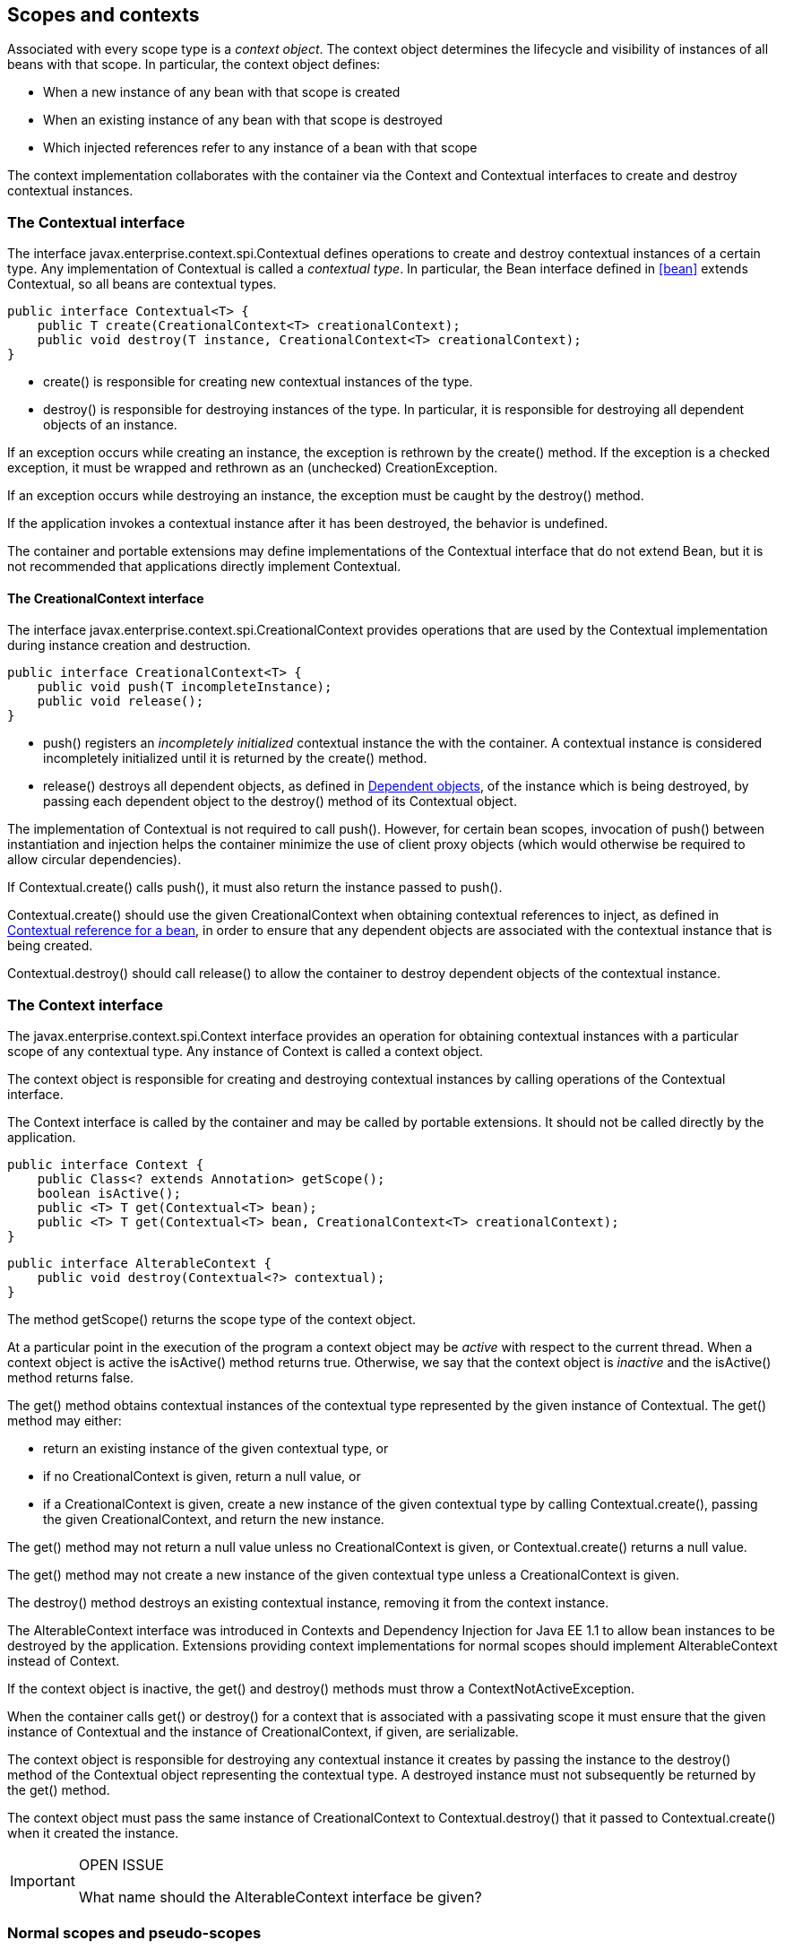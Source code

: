 [[contexts]]

== Scopes and contexts

Associated with every scope type is a _context object_. The context object determines the lifecycle and visibility of instances of all beans with that scope. In particular, the context object defines:

* When a new instance of any bean with that scope is created
* When an existing instance of any bean with that scope is destroyed
* Which injected references refer to any instance of a bean with that scope


The context implementation collaborates with the container via the +Context+ and +Contextual+ interfaces to create and destroy contextual instances.

[[contextual]]

=== The +Contextual+ interface

The interface +javax.enterprise.context.spi.Contextual+ defines operations to create and destroy contextual instances of a certain type. Any implementation of +Contextual+ is called a _contextual type_. In particular, the +Bean+ interface defined in <<bean>> extends +Contextual+, so all beans are contextual types.

[source, java]
----
public interface Contextual<T> {
    public T create(CreationalContext<T> creationalContext);
    public void destroy(T instance, CreationalContext<T> creationalContext);
}
----

* +create()+ is responsible for creating new contextual instances of the type.
* +destroy()+ is responsible for destroying instances of the type. In particular, it is responsible for destroying all dependent objects of an instance.


If an exception occurs while creating an instance, the exception is rethrown by the +create()+ method. If the exception is a checked exception, it must be wrapped and rethrown as an (unchecked) +CreationException+.

If an exception occurs while destroying an instance, the exception must be caught by the +destroy()+ method.

If the application invokes a contextual instance after it has been destroyed, the behavior is undefined.

The container and portable extensions may define implementations of the +Contextual+ interface that do not extend +Bean+, but it is not recommended that applications directly implement +Contextual+.

[[creational_context]]

==== The +CreationalContext+ interface

The interface +javax.enterprise.context.spi.CreationalContext+ provides operations that are used by the +Contextual+ implementation during instance creation and destruction.

[source, java]
----
public interface CreationalContext<T> {
    public void push(T incompleteInstance);
    public void release();
}
----

* +push()+ registers an _incompletely initialized_ contextual instance the with the container. A contextual instance is considered incompletely initialized until it is returned by the +create()+ method.
* +release()+ destroys all dependent objects, as defined in <<dependent_objects>>, of the instance which is being destroyed, by passing each dependent object to the +destroy()+ method of its +Contextual+ object.


The implementation of +Contextual+ is not required to call +push()+. However, for certain bean scopes, invocation of +push()+ between instantiation and injection helps the container minimize the use of client proxy objects (which would otherwise be required to allow circular dependencies).

If +Contextual.create()+ calls +push()+, it must also return the instance passed to +push()+.

+Contextual.create()+ should use the given +CreationalContext+ when obtaining contextual references to inject, as defined in <<contextual_reference>>, in order to ensure that any dependent objects are associated with the contextual instance that is being created.

+Contextual.destroy()+ should call +release()+ to allow the container to destroy dependent objects of the contextual instance.

[[context]]

=== The +Context+ interface

The +javax.enterprise.context.spi.Context+ interface provides an operation for obtaining contextual instances with a particular scope of any contextual type. Any instance of +Context+ is called a context object.

The context object is responsible for creating and destroying contextual instances by calling operations of the +Contextual+ interface.

The +Context+ interface is called by the container and may be called by portable extensions. It should not be called directly by the application.

[source, java]
----
public interface Context {
    public Class<? extends Annotation> getScope();
    boolean isActive();
    public <T> T get(Contextual<T> bean);
    public <T> T get(Contextual<T> bean, CreationalContext<T> creationalContext);
}
----

[source, java]
----
public interface AlterableContext {
    public void destroy(Contextual<?> contextual);
}
----

The method +getScope()+ returns the scope type of the context object.

At a particular point in the execution of the program a context object may be _active_ with respect to the current thread. When a context object is active the +isActive()+ method returns +true+. Otherwise, we say that the context object is _inactive_ and the +isActive()+ method returns +false+.

The +get()+ method obtains contextual instances of the contextual type represented by the given instance of +Contextual+. The +get()+ method may either:

* return an existing instance of the given contextual type, or
* if no +CreationalContext+ is given, return a null value, or
* if a +CreationalContext+ is given, create a new instance of the given contextual type by calling +Contextual.create()+, passing the given +CreationalContext+, and return the new instance.


The +get()+ method may not return a null value unless no +CreationalContext+ is given, or +Contextual.create()+ returns a null value.

The +get()+ method may not create a new instance of the given contextual type unless a +CreationalContext+ is given.

The +destroy()+ method destroys an existing contextual instance, removing it from the context instance.

The +AlterableContext+ interface was introduced in Contexts and Dependency Injection for Java EE 1.1 to allow bean instances to be destroyed by the application. Extensions providing context implementations for normal scopes should implement +AlterableContext+ instead of +Context+.

If the context object is inactive, the +get()+ and +destroy()+ methods must throw a +ContextNotActiveException+.

When the container calls +get()+ or +destroy()+ for a context that is associated with a passivating scope it must ensure that the given instance of +Contextual+  and the instance of +CreationalContext+, if given, are serializable.

The context object is responsible for destroying any contextual instance it creates by passing the instance to the +destroy()+ method of the +Contextual+ object representing the contextual type. A destroyed instance must not subsequently be returned by the +get()+ method.

The context object must pass the same instance of +CreationalContext+ to +Contextual.destroy()+ that it passed to +Contextual.create()+ when it created the instance.

[IMPORTANT]
.OPEN ISSUE
============
What name should the +AlterableContext+ interface be given?

============

[[normal_scope]]

=== Normal scopes and pseudo-scopes

Most scopes are _normal scopes_. The context object for a normal scope type is a mapping from each contextual type with that scope to an instance of that contextual type. There may be no more than one mapped instance per contextual type per thread. The set of all mapped instances of contextual types with a certain scope for a certain thread is called the _context_ for that scope associated with that thread.

A context may be associated with one or more threads. A context with a certain scope is said to _propagate_ from one point in the execution of the program to another when the set of mapped instances of contextual types with that scope is preserved.

The context associated with the current thread is called the _current context_ for the scope. The mapped instance of a contextual type associated with a current context is called the _current instance_ of the contextual type.

The +get()+ operation of the context object for an active normal scope returns the current instance of the given contextual type.

At certain points in the execution of the program a context may be _destroyed_. When a context is destroyed, all mapped instances belonging to that context are destroyed by passing them to the +Contextual.destroy()+ method.

Contexts with normal scopes must obey the following rule:

_Suppose beans A, B and Z all have normal scopes. Suppose A has an injection point x, and B has an injection point y. Suppose further that both x and y resolve to bean Z according to the rules of typesafe resolution. If a is the current instance of A, and b is the current instance of B, then both a.x and b.y refer to the same instance of Z. This instance is the current instance of Z._

Any scope that is not a normal scope is called a _pseudo-scope_. The concept of a current instance is not well-defined in the case of a pseudo-scope.

All normal scopes must be explicitly declared +@NormalScope+, to indicate to the container that a client proxy is required.

All pseudo-scopes must be explicitly declared +@Scope+, to indicate to the container that no client proxy is required.

All scopes defined by this specification, except for the +@Dependent+ pseudo-scope, are normal scopes.

[[dependent_context]]

=== Dependent pseudo-scope

The +@Dependent+ scope type is a pseudo-scope. Beans declared with scope type +@Dependent+ behave differently to beans with other built-in scope types.

When a bean is declared to have +@Dependent+ scope:

* No injected instance of the bean is ever shared between multiple injection points.
* Any instance of the bean injected into an object that is being created by the container is bound to the lifecycle of the newly created object.
* When a Unified EL expression in a JSF or JSP page that refers to the bean by its bean name is evaluated, at most one instance of the bean is instantiated. This instance exists to service just a single evaluation of the EL expression. It is reused if the bean name appears multiple times in the EL expression, but is never reused when the EL expression is evaluated again, or when another EL expression is evaluated.
* Any instance of the bean that receives a producer method, producer field, disposer method or observer method invocation exists to service that invocation only.
* Any instance of the bean injected into method parameters of a disposer method or observer method exists to service the method invocation only (except for observer methods of container lifecycle events).


Every invocation of the +get()+ operation of the +Context+ object for the +@Dependent+ scope with a +CreationalContext+ returns a new instance of the given bean.

Every invocation of the +get()+ operation of the +Context+ object for the +@Dependent+ scope with no +CreationalContext+ returns a null value.

The +@Dependent+ scope is always active.

[[dependent_objects]]

==== Dependent objects

Many instances of beans with scope +@Dependent+ belong to some other bean or Java EE component class instance and are called _dependent objects_.

* Instances of decorators and interceptors are dependent objects of the bean instance they decorate.
* An instance of a bean with scope +@Dependent+ injected into a field, bean constructor or initializer method is a dependent object of the bean or Java EE component class instance into which it was injected.
* An instance of a bean with scope +@Dependent+ injected into a producer method is a dependent object of the producer method bean instance that is being produced.
* An instance of a bean with scope +@Dependent+ obtained by direct invocation of an +Instance+ is a dependent object of the instance of +Instance+.


[[dependent_destruction]]

==== Destruction of objects with scope +@Dependent+

Dependent objects of a contextual instance are destroyed when +Contextual.destroy()+ calls +CreationalContext.release()+, as defined in <<creational_context>>.

Additionally, the container must ensure that:

* all dependent objects of a non-contextual instance of a bean or other Java EE component class are destroyed when the instance is destroyed by the container,
* all +@Dependent+ scoped contextual instances injected into method parameters of a disposer method or an observer method are destroyed when the invocation completes,
* all +@Dependent+ scoped contextual instances injected into method or constructor parameters that are annotated with +@TransientReference+ are destroyed when the invocation completes,
* any +@Dependent+ scoped contextual instance created to receive a producer method, producer field, disposer method or observer method invocation is destroyed when the invocation completes, and
* all +@Dependent+ scoped contextual instances created during evaluation of a Unified EL expression in a JSP or JSF page are destroyed when the evaluation completes.


Finally, the container is permitted to destroy any +@Dependent+ scoped contextual instance at any time if the instance is no longer referenced by the application (excluding weak, soft and phantom references).

[[dependent_scope_el]]

==== Dependent pseudo-scope and Unified EL

Suppose a Unified EL expression in a JSF or JSP page refers to a bean with scope +@Dependent+ by its bean name. Each time the EL expression is evaluated:

* the bean is instantiated at most once, and
* the resulting instance is reused for every appearance of the bean name, and
* the resulting instance is destroyed when the evaluation completes.


Portable extensions that integrate with the container via Unified EL should also ensure that these rules are enforced.

[[contextual_instances_and_references]]

=== Contextual instances and contextual references

The +Context+ object is the ultimate source of the contextual instances that underly contextual references.

[[active_context]]

==== The active context object for a scope

From time to time, the container must obtain an _active context object_ for a certain scope type. The container must search for an active instance of +Context+ associated with the scope type.

* If no active context object exists for the scope type, the container throws a +ContextNotActiveException+.
* If more than one active context object exists for the given scope type, the container must throw an +IllegalStateException+.


If there is exactly one active instance of +Context+ associated with the scope type, we say that the scope is _active_.

[[contextual_instance]]

==== Contextual instance of a bean

From time to time, the container must obtain a _contextual instance_ of a bean. The container must:

* obtain the active context object for the bean scope, then
* obtain an instance of the bean by calling +Context.get()+, passing the +Bean+ instance representing the bean and an instance of +CreationalContext+.


From time to time, the container attempts to obtain a _contextual instance of a bean that already exists_, without creating a new contextual instance. The container must determine if the scope of the bean is active and if it is:

* obtain the active context object for the bean scope, then
* attempt to obtain an existing instance of the bean by calling +Context.get()+, passing the +Bean+ instance representing the bean without passing any instance of +CreationalContext+.


If the scope is not active, or if +Context.get()+ returns a null value, there is no contextual instance that already exists.

A contextual instance of any of the built-in kinds of bean defined in <<implementation>> is considered an internal container construct, and it is therefore not strictly required that a contextual instance of a built-in kind of bean directly implement the bean types of the bean. However, in this case, the container is required to transform its internal representation to an object that does implement the bean types expected by the application before injecting or returning a contextual instance to the application.

For a custom implementation of the +Bean+ interface defined in <<bean>>, the container calls +getScope()+ to determine the bean scope.

[[contextual_reference]]

==== Contextual reference for a bean

From time to time, the container must obtain a _contextual reference_ for a bean and a given bean type of the bean. A contextual reference implements the given bean type and all bean types of the bean which are Java interfaces. A contextual reference is not, in general, required to implement all concrete bean types of the bean.

Contextual references must be obtained with a given +CreationalContext+, allowing any instance of scope +@Dependent+ that is created to be later destroyed.

* If the bean has a normal scope and the given bean type cannot be proxied by the container, as defined in <<unproxyable>>, the container throws an +UnproxyableResolutionException+.
* If the bean has a normal scope, then the contextual reference for the bean is a client proxy, as defined in <<client_proxies>>, created by the container, that implements the given bean type and all bean types of the bean which are Java interfaces.
* Otherwise, if the bean has a pseudo-scope, the container must obtain a contextual instance of the bean. If the bean has scope +@Dependent+, the container must associate it with the +CreationalContext+.


The container must ensure that every injection point of type +InjectionPoint+ and qualifier +@Default+ of any dependent object instantiated during this process receives:

* an instance of +InjectionPoint+ representing the injection point into which the dependent object will be injected, or
* a null value if it is not being injected into any injection point.

[[contextual_reference_validity]]

==== Contextual reference validity

A contextual reference for a bean is _valid_ only for a certain period of time. The application should not invoke a method of an invalid reference.

The validity of a contextual reference for a bean depends upon whether the scope of the bean is a normal scope or a pseudo-scope.

* Any reference to a bean with a normal scope is valid as long as the application maintains a hard reference to it. However, it may only be invoked when the context associated with the normal scope is active. If it is invoked when the context is inactive, a +ContextNotActiveException+ is thrown by the container.
* Any reference to a bean with a pseudo-scope (such as +@Dependent+) is valid until the bean instance to which it refers is destroyed. It may be invoked even if the context associated with the pseudo-scope is not active. If the application invokes a method of a reference to an instance that has already been destroyed, the behavior is undefined.


[[injectable_reference]]

==== Injectable references

From time to time, the container must obtain an _injectable reference_ for an injection point. The container must:

* Identify a bean according to the rules defined in <<typesafe_resolution>> and resolving ambiguities according to <<unsatisfied_and_ambig_dependencies>>.
* Obtain a contextual reference for this bean and the type of the injection point according to <<contextual_reference>>.


For certain combinations of scopes, the container is permitted to optimize the above procedure:

* The container is permitted to directly inject a contextual instance of the bean, as defined in <<contextual_instance>>.
* If an incompletely initialized instance of the bean is registered with the current +CreationalContext+, as defined in <<contextual>>, the container is permitted to directly inject this instance.


However, in performing these optimizations, the container must respect the rules of _injectable reference validity_.

[[injectable_reference_validity]]

==== Injectable reference validity

Injectable references to a bean must respect the rules of contextual reference validity, with the following exceptions:

* A reference to a bean injected into a field, bean constructor or initializer method is only valid until the object into which it was injected is destroyed.
* A reference to a bean injected into a producer method is only valid until the producer method bean instance that is being produced is destroyed.
* A reference to a bean injected into a disposer method or observer method is only valid until the invocation of the method completes.


The application should not invoke a method of an invalid injected reference. If the application invokes a method of an invalid injected reference, the behavior is undefined.

[[passivating_scope]]

=== Passivation and passivating scopes

The temporary transfer of the state of an idle object held in memory to some form of secondary storage is called _passivation_. The transfer of the passivated state back into memory is called _activation_.

[[passivation_capable]]

==== Passivation capable beans

A bean is called _passivation capable_ if the container is able to temporarily transfer the state of any idle instance to secondary storage.

* As defined by the EJB specification, all stateful session beans are passivation capable if:
** interceptors and decorators of the bean are passivation capable, and,
** the stateful session bean does not have the +passivationCapable+ flag set to +false+.
* As defined by the EJB specification, stateless and singleton session beans are not passivation capable.
* A managed bean is passivation capable if and only if the bean class is serializable and all interceptors and decorators of the bean are passivation capable.
* A producer method is passivation capable if and only if it never returns a value which is not passivation capable at runtime.
* A producer field is passivation capable if and only if it never refers to a value which is not passivation capable at runtime.


A custom implementation of +Bean+ is passivation capable if it implements the interface +PassivationCapable+. An implementation of +Contextual+ that is not a bean is passivation capable if it implements both +PassivationCapable+ and +Serializable+.

[source, java]
----
public interface PassivationCapable {
    public String getId();
}
----

The +getId()+ method must return a value that uniquely identifies the instance of +Bean+ or +Contextual+. It is recommended that the string contain the package name of the class that implements +Bean+ or +Contextual+.

[[passivation_capable_dependency]]

==== Passivation capable dependencies

A bean is called a _passivation capable dependency_ if any contextual reference for that bean is preserved when the object holding the reference is passivated and then activated.

The container must guarantee that:

* all beans with normal scope are passivation capable dependencies,
* all passivation capable beans with scope +@Dependent+ are passivation capable dependencies,
* all resources are passivation capable dependencies, and
* the built-in beans of type +Instance+, +Event+, +InjectionPoint+ and +BeanManager+ are passivation capable dependencies.


A custom implementation of +Bean+ is a passivation capable dependency if it implements +PassivationCapable+ or if +getScope()+ returns a normal scope type.

[[passivating_scopes]]

==== Passivating scopes

A _passivating scope_ requires that:

* beans with the scope are passivation capable, and
* implementations of +Contextual+ passed to any context object for the scope are passivation capable.


Passivating scopes must be explicitly declared +@NormalScope(passivating=true)+.

For example, the built-in session and conversation scopes defined in <<builtin_contexts>> are passivating scopes. No other built-in scopes are passivating scopes.

[[passivation_validation]]

==== Validation of passivation capable beans and dependencies

For every bean which declares a passivating scope, the container must validate that the bean truly is passivation capable and that, in addition, its dependencies are passivation capable.

If a managed bean which declares a passivating scope, a stateful session bean which declares a passivating scope, or a built-in bean:

* is not passivation capable,
* has a non-transient injected field, bean constructor parameter or initializer method parameter which is not annotated with +@TransientReference+ and that resolves to a dependent scoped bean that is not a passivation capable dependency, or
* has a non-transient injected field, bean constructor parameter or initializer method parameter that resolves to a bean that is not a dependent scoped bean and that is not a passivation capable dependency, or
* has an interceptor or decorator with a non-transient injected field that does not resolve to a passivation capable dependency,

then the container automatically detects the problem and treats it as a deployment problem.

If a producer method declares a passivating scope and:

* has a return type that is declared final and does not implement or extend +Serializable+, or,
* has a parameter which is not annotated with +@TransientReference+ and that resolves to a dependent scoped bean that is not a passivation capable dependency, or
* has a parameter that resolves to a bean that is not a dependent scoped bean and that is not a passivation capable dependency

then the container automatically detects the problem and treats it as a deployment problem.

If a producer method declares a passivating scope and doesn't only return +Serializable+ types at runtime, then the container must throw an +IllegalProductException+.

If a producer field declares a passivating scope and has a type that is declared final and does not implement or extend +Serializable+ then the container automatically detects the problem and treats it as a deployment problem.

If a producer field declares a passivating scope and doesn't only contain +Serializable+ values at runtime then the container must throw an +IllegalProductException+.

If a producer method or field of scope +@Dependent+ returns an unserializable object for injection into an injection point that requires a passivation capable dependency, the container must throw an +IllegalProductException+

For a custom implementation of +Bean+, the container calls +getInjectionPoints()+ to determine the injection points, and +InjectionPoint.isTransient()+ to determine whether the injection point is a transient field.

If a managed bean or a stateful session bean which declares a passivating scope type, has a decorator or interceptor which is not a passivation capable dependency, the container automatically detects the problem and treats it as a deployment problem.

[[builtin_contexts]]

=== Context management for built-in scopes

The container provides an implementation of the +Context+ interface for each of the built-in scopes.

The built-in request and application context objects are active during servlet, web service and EJB invocations, and the built in session and request context objects are active during servlet and web service invocations. For other kinds of invocations, a portable extension may define a custom context object for any or all of the built-in scopes. For example, a remoting framework might provide a request context object for the built-in request scope.

The context associated with a built-in normal scope propagates across local, synchronous Java method calls, including invocation of EJB local business methods. The context does not propagate across remote method invocations or to asynchronous processes such as JMS message listeners or EJB timer service timeouts.

Portable extensions are encouraged to fire an event with qualifier +@Initialized(X.class)+ when a custom context is initialized, and an event with qualifier +@Destroyed(X.class)+ when a custom context is destroyed, where X is the scope type associated with the context. A suitable event payload should be chosen.

[[request_context]]

==== Request context lifecycle

The _request context_ is provided by a built-in context object for the built-in scope type +@RequestScoped+. The request scope is active:

* during the +service()+ method of any servlet in the web application, during the +doFilter()+ method of any servlet filter and when the container calls any +ServletRequestListener+ or +AsyncListener+,
* during any Java EE web service invocation,
* during any remote method invocation of any EJB, during any asynchronous method invocation of any EJB, during any call to an EJB timeout method and during message delivery to any EJB message-driven bean, and
* during +@PostConstruct+ callback of any bean.


The request context is destroyed:

* at the end of the servlet request, after the +service()+ method, all +doFilter()+ methods, and all +requestDestroyed()+ and +onComplete()+ notifications return,
* after the web service invocation completes,
* after the EJB remote method invocation, asynchronous method invocation, timeout or message delivery completes if it did not already exist when the invocation occurred, or
* after the +@PostConstruct+ callback completes, if it did not already exist when the +@PostConstruct+ callback occurred.


An event with qualifier +@Initialized(RequestScoped.class)+ is fired when the request context is initialized and an event with qualifier +@Destroyed(RequestScoped.class)+ when the request context is destroyed. The event payload is:

* the +ServletRequestEvent+ if the context is initialized or destroyed due to a servlet request, or
* the +ServletRequestEvent+ if the context is initialized or destroyed due to a web service invocation, or
* any +java.lang.Object+ for other types of request.


[[session_context]]

==== Session context lifecycle

The _session context_ is provided by a built-in context object for the built-in passivating scope type +@SessionScoped+. The session scope is active:

* during the +service()+ method of any servlet in the web application, during the +doFilter()+ method of any servlet filter and when the container calls any +HttpSessionListener+, +AsyncListener+ or +ServletRequestListener+.


The session context is shared between all servlet requests that occur in the same HTTP session. The session context is destroyed when the +HTTPSession+ times out, after all ++HttpSessionListener++ s have been called, and at the very end of any request in which +invalidate()+ was called, after all filters and ++ServletRequestListener++ s have been called.

An event with the +HttpSessionEvent+ as payload and with qualifier +@Initialized(SessionScoped.class)+ is fired when the session context is initialized and an event with qualifier +@Destroyed(SessionScoped.class)+ when the session context is destroyed.

[[application_context]]

==== Application context lifecycle

The _application context_ is provided by a built-in context object for the built-in scope type +@ApplicationScoped+. The application scope is active:

* during the +service()+ method of any servlet in the web application, during the +doFilter()+ method of any servlet filter and when the container calls any +ServletContextListener+, +HttpSessionListener+, +AsyncListener+ or +ServletRequestListener+,
* during any Java EE web service invocation,
* during any remote method invocation of any EJB, during any asynchronous method invocation of any EJB, during any call to an EJB timeout method and during message delivery to any EJB message-driven bean,
* when the disposer method or +@PreDestroy+ callback of any bean with any normal scope other than +@ApplicationScoped+ is called, and
* during +@PostConstruct+ callback of any bean.


The application context is shared between all servlet requests, web service invocations, EJB remote method invocations, EJB asynchronous method invocations, EJB timeouts and message deliveries to message-driven beans that execute within the same application. The application context is destroyed when the application is shut down.

An event with qualifier +@Initialized(ApplicationScoped.class)+ is fired when the application context is initialized and an event with qualifier +@Destroyed(ApplicationScoped.class)+ is fired when the application is destroyed. The event payload is:

* the +ServletContextEvent+ if the application is a web application deployed to a Servlet container, or
* any +java.lang.Object+ for other types of application.


[[conversation_context]]

==== Conversation context lifecycle

The _conversation context_ is provided by a built-in context object for the built-in passivating scope type +@ConversationScoped+. The conversation scope is active during all Servlet requests.

An event with qualifier +@Initialized(ConversationScoped.class)+ is fired when the conversation context is initialized and an event with qualifier +@Destroyed(ConversationScoped.class)+ is fired when the conversation is destroyed. The event payload is:

* the conversation id if the conversation context is destroyed and is not associated with a current Servlet request, or
* the +ServletRequestEvent+ if the application is a web application deployed to a Servlet container, or
* any +java.lang.Object+ for other types of application.


The conversation context provides access to state associated with a particular _conversation_. Every Servlet request has an associated conversation. This association is managed automatically by the container according to the following rules:

* Any Servlet request has exactly one associated conversation.
* The container provides a filter with the name "CDI Conversation Filter", which may be mapped in +web.xml+, allowing the user alter when the conversation is associated with the servlet request. If this filter is not mapped in any +web.xml+ in the application, the conversation associated with a Servlet request is determined at the beginning of the request before calling any +service()+ method of any servlet in the web application, calling the +doFilter()+ method of any servlet filter in the web application and before the container calls any +ServletRequestListener+ or +AsyncListener+ in the web application.


Any conversation is in one of two states: _transient_ or _long-running_.

* By default, a conversation is transient
* A transient conversation may be marked long-running by calling +Conversation.begin()+
* A long-running conversation may be marked transient by calling +Conversation.end()+


All long-running conversations have a string-valued unique identifier, which may be set by the application when the conversation is marked long-running, or generated by the container.

If the conversation associated with the current Servlet request is in the _transient_ state at the end of a Servlet request, it is destroyed, and the conversation context is also destroyed.

If the conversation associated with the current Servlet request is in the _long-running_ state at the end of a Servlet request, it is not destroyed. The long-running conversation associated with a request may be propagated to any Servlet request via use of a request parameter named +cid+ containing the unique identifier of the conversation. In this case, the application must manage this request parameter.

If the current Servlet request is a JSF request, and the conversation is in _long-running_ state, it is propagated according to the following rules:

* The long-running conversation context associated with a request that renders a JSF view is automatically propagated to any faces request (JSF form submission) that originates from that rendered page.
* The long-running conversation context associated with a request that results in a JSF redirect (a redirect resulting from a navigation rule or JSF +NavigationHandler+) is automatically propagated to the resulting non-faces request, and to any other subsequent request to the same URL. This is accomplished via use of a request parameter named +cid+ containing the unique identifier of the conversation.


When no conversation is propagated to a Servlet request, or if a request parameter named +conversationPropagation+ has the value +none+ the request is associated with a new transient conversation.

All long-running conversations are scoped to a particular HTTP servlet session and may not cross session boundaries.

In the following cases, a propagated long-running conversation cannot be restored and reassociated with the request:

* When the HTTP servlet session is invalidated, all long-running conversation contexts created during the current session are destroyed, after the servlet +service()+ method completes.
* The container is permitted to arbitrarily destroy any long-running conversation that is associated with no current Servlet request, in order to conserve resources.


The _conversation timeout_, which may be specified by calling +Conversation.setTimeout()+ is a hint to the container that a conversation should not be destroyed if it has been active within the last given interval in milliseconds.

If the propagated conversation cannot be restored, the container must associate the request with a new transient conversation and throw an exception of type +javax.enterprise.context.NonexistentConversationException+.

The container ensures that a long-running conversation may be associated with at most one request at a time, by blocking or rejecting concurrent requests. If the container rejects a request, it must associate the request with a new transient conversation and throw an exception of type +javax.enterprise.context.BusyConversationException+.

[[conversation]]

==== The +Conversation+ interface

The container provides a built-in bean with bean type +Conversation+, scope +@RequestScoped+, and qualifier +@Default+, named +javax.enterprise.context.conversation+.

[source, java]
----
public interface Conversation {
   public void begin();
   public void begin(String id);
   public void end();
   public String getId();
   public long getTimeout();
   public void setTimeout(long milliseconds);
   public boolean isTransient();
}
----

* +begin()+ marks the current transient conversation long-running. A conversation identifier may, optionally, be specified. If no conversation identifier is specified, an identifier is generated by the container.
* +end()+ marks the current long-running conversation transient.
* +getId()+ returns the identifier of the current long-running conversation, or a null value if the current conversation is transient.
* +getTimeout()+ returns the timeout, in milliseconds, of the current conversation.
* +setTimeout()+ sets the timeout of the current conversation.
* +isTransient()+ returns +true+ if the conversation is marked transient, or +false+ if it is marked long-running.


If any method of +Conversation+ is called when the conversation scope is not active, a +ContextNotActiveException+ is thrown.

If +end()+ is called, and the current conversation is marked transient, an +IllegalStateException+ is thrown.

If +begin()+ is called, and the current conversation is already marked long-running, an +IllegalStateException+ is thrown.

If +begin()+ is called with an explicit conversation identifier, and a long-running conversation with that identifier already exists, an +IllegalArgumentException+ is thrown.

[IMPORTANT]
.OPEN ISSUE
============
The CDI 1.0 spec doesn't define when a context is "initialized" (however the concept is implied), however the CDI spec introduces lifecycle events that require an event to be fired when a context is initialized. Either we need to rewrite the definition of this feature to use the CDI 1.0 language or we need to define when a context is initialized.

============

[IMPORTANT]
.OPEN ISSUE
============
What should the event type be for applications initialized or destroyed when the application is not a web app?

============

